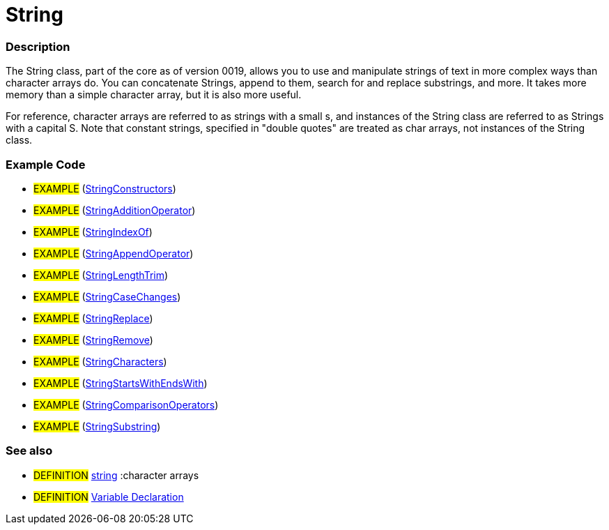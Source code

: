 :source-highlighter: pygments
:pygments-style: arduino



= String


// OVERVIEW SECTION STARTS
[#overview]
--

[float]
=== Description
The String class, part of the core as of version 0019, allows you to use and manipulate strings of text in more complex ways than character arrays do. You can concatenate Strings, append to them, search for and replace substrings, and more. It takes more memory than a simple character array, but it is also more useful.

For reference, character arrays are referred to as strings with a small s, and instances of the String class are referred to as Strings with a capital S. Note that constant strings, specified in "double quotes" are treated as char arrays, not instances of the String class.
[%hardbreaks]

--
// OVERVIEW SECTION ENDS




// HOW TO USE SECTION STARTS
[#howtouse]
--

[float]
=== Example Code
// Describe what the example code is all about and add relevant code   ►►►►► THIS SECTION IS MANDATORY ◄◄◄◄◄

[role="example"]
* #EXAMPLE# (http://arduino.cc/en/Tutorial/StringConstructors[StringConstructors^])
* #EXAMPLE# (http://arduino.cc/en/Tutorial/StringAdditionOperator[StringAdditionOperator^])
* #EXAMPLE# (http://arduino.cc/en/Tutorial/StringIndexOf[StringIndexOf^])
* #EXAMPLE# (http://arduino.cc/en/Tutorial/StringAppendOperator[StringAppendOperator^])
* #EXAMPLE# (http://arduino.cc/en/Tutorial/StringLengthTrim[StringLengthTrim^])
* #EXAMPLE# (http://arduino.cc/en/Tutorial/StringCaseChanges[StringCaseChanges^])
* #EXAMPLE# (http://arduino.cc/en/Tutorial/StringReplace[StringReplace^])
* #EXAMPLE# (http://arduino.cc/en/Tutorial/StringRemove[StringRemove^])
* #EXAMPLE# (http://arduino.cc/en/Tutorial/StringCharacters[StringCharacters^])
* #EXAMPLE# (http://arduino.cc/en/Tutorial/StringComparisonOperators[StringStartsWithEndsWith^])
* #EXAMPLE# (http://arduino.cc/en/Tutorial/StringComparisonOperators[StringComparisonOperators^])
* #EXAMPLE# (http://arduino.cc/en/Tutorial/StringSubstring[StringSubstring^])



[float]
=== See also
// Link relevant content by category, such as other Reference terms (please add the tag #LANGUAGE#),
// definitions (please add the tag #DEFINITION#), and examples of Projects and Tutorials
// (please add the tag #EXAMPLE#)  ►►►►► THIS SECTION IS MANDATORY ◄◄◄◄◄
[role="definition"]
* #DEFINITION# link:../string[string] :character arrays +
* #DEFINITION# link:../../variableDeclaration[Variable Declaration]

--
// HOW TO USE SECTION ENDS
